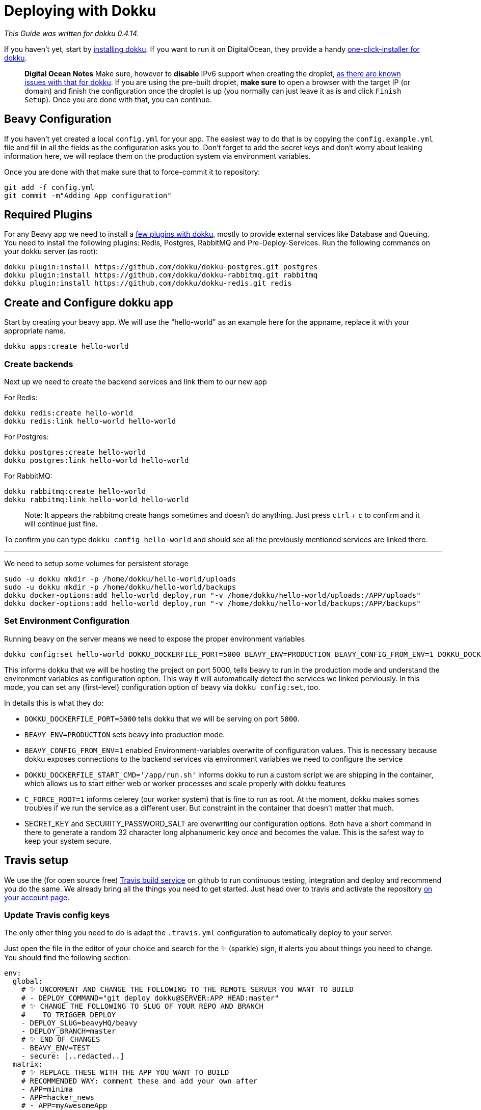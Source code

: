 = Deploying with Dokku

_This Guide was written for dokku 0.4.14._

If you haven't yet, start by link:http://dokku.viewdocs.io/dokku/installation/[installing dokku]. If you want to run it on DigitalOcean, they provide a handy link:https://www.digitalocean.com/community/tutorials/how-to-use-the-dokku-one-click-digitalocean-image-to-run-a-node-js-app[one-click-installer for dokku].

> *Digital Ocean Notes*
> Make sure, however to *disable* IPv6 support when creating the droplet, link:http://dokku.viewdocs.io/dokku/getting-started/install/digitalocean/[as there are known issues with that for dokku].
> If you are using the pre-built droplet, *make sure* to open a browser with the target IP (or domain) and finish the configuration once the droplet is up (you normally can just leave it as is and click `Finish Setup`). Once you are done with that, you can continue.

== Beavy Configuration

If you haven't yet created a local `config.yml` for your app. The easiest way to do that is by copying the `config.example.yml` file and fill in all the fields as the configuration asks you to. Don't forget to add the secret keys and don't worry about leaking information here, we will replace them on the production system via environment variables.

Once you are done with that make sure that to force-commit it to repository:

```bash
git add -f config.yml
git commit -m"Adding App configuration"
```


== Required Plugins

For any Beavy app we need to install a link:http://dokku.viewdocs.io/dokku/plugins/[few plugins with dokku], mostly to provide external services like Database and Queuing. You need to install the following plugins: Redis, Postgres, RabbitMQ and Pre-Deploy-Services. Run the following commands on your dokku server (as root):

```bash
dokku plugin:install https://github.com/dokku/dokku-postgres.git postgres
dokku plugin:install https://github.com/dokku/dokku-rabbitmq.git rabbitmq
dokku plugin:install https://github.com/dokku/dokku-redis.git redis
```

== Create and Configure dokku app

Start by creating your beavy app. We will use the "hello-world" as an example here for the appname, replace it with your appropriate name.

`dokku apps:create hello-world`

=== Create backends

Next up we need to create the backend services and link them to our new app

For Redis:

```bash
dokku redis:create hello-world
dokku redis:link hello-world hello-world
```

For Postgres:

```bash
dokku postgres:create hello-world
dokku postgres:link hello-world hello-world
```

For RabbitMQ:

```bash
dokku rabbitmq:create hello-world
dokku rabbitmq:link hello-world hello-world
```

> Note: It appears the rabbitmq create hangs sometimes and doesn't do anything. Just press `ctrl` + `c` to confirm and it will continue just fine.

To confirm you can type `dokku config hello-world` and should see all the previously mentioned services are linked there.

---

We need to setup some volumes for persistent storage

```bash
sudo -u dokku mkdir -p /home/dokku/hello-world/uploads
sudo -u dokku mkdir -p /home/dokku/hello-world/backups
dokku docker-options:add hello-world deploy,run "-v /home/dokku/hello-world/uploads:/APP/uploads"
dokku docker-options:add hello-world deploy,run "-v /home/dokku/hello-world/backups:/APP/backups"
```

=== Set Environment Configuration

Running beavy on the server means we need to expose the proper environment variables

```bash
dokku config:set hello-world DOKKU_DOCKERFILE_PORT=5000 BEAVY_ENV=PRODUCTION BEAVY_CONFIG_FROM_ENV=1 DOKKU_DOCKERFILE_START_CMD='/app/run.sh' C_FORCE_ROOT=1 SECRET_KEY=`cat /dev/urandom | tr -dc 'a-zA-Z0-9-!@#$%^&*()_+~' | fold -w 32 | head -n 1` SECURITY_PASSWORD_SALT=`cat /dev/urandom | tr -dc 'a-zA-Z0-9-!@#$%^&*()_+~' | fold -w 32 | head -n 1`

```

This informs dokku that we will be hosting the project on port 5000, tells beavy to run in the production mode and understand the environment variables as configuration option. This way it will automatically detect the services we linked perviously. In this mode, you can set any (first-level) configuration option of beavy via `dokku config:set`, too.

In details this is what they do:

 - `DOKKU_DOCKERFILE_PORT=5000` tells dokku that we will be serving on port `5000`.
 - `BEAVY_ENV=PRODUCTION` sets beavy into production mode.
 - `BEAVY_CONFIG_FROM_ENV=1` enabled Environment-variables overwrite of configuration values. This is necessary because dokku exposes connections to the backend services via environment variables we need to configure the service
 - `DOKKU_DOCKERFILE_START_CMD='/app/run.sh'` informs dokku to run a custom script we are shipping in the container, which allows us to start either web or worker processes and scale properly with dokku features
  - `C_FORCE_ROOT=1` informs celerey (our worker system) that is fine to run as root. At the moment, dokku makes somes troubles if we run the service as a different user. But constraint in the container that doesn't matter that much.
  - SECRET_KEY and SECURITY_PASSWORD_SALT are overwriting our configuration options. Both have a short command in there to generate a random 32 character long alphanumeric key _once_ and becomes the value. This is the safest way to keep your system secure.


== Travis setup

We use the (for open source free) link:https://travis-ci.org[Travis build service] on github to run continuous testing, integration and deploy and recommend you do the same. We already bring all the things you need to get started. Just head over to travis and activate the repository link:https://travis-ci.org/profile[on your account page].


=== Update Travis config keys

The only other thing you need to do is adapt the `.travis.yml` configuration to automatically deploy to your server.

Just open the file in the editor of your choice and search for the `✨` (sparkle) sign, it alerts you about things you need to change. You should find the following section:

```yaml
env:
  global:
    # ✨ UNCOMMENT AND CHANGE THE FOLLOWING TO THE REMOTE SERVER YOU WANT TO BUILD
    # - DEPLOY_COMMAND="git deploy dokku@SERVER:APP HEAD:master"
    # ✨ CHANGE THE FOLLOWING TO SLUG OF YOUR REPO AND BRANCH
    #    TO TRIGGER DEPLOY
    - DEPLOY_SLUG=beavyHQ/beavy
    - DEPLOY_BRANCH=master
    # ✨ END OF CHANGES
    - BEAVY_ENV=TEST
    - secure: [..redacted..]
  matrix:
    # ✨ REPLACE THESE WITH THE APP YOU WANT TO BUILD
    # RECOMMENDED WAY: comment these and add your own after
    - APP=minima
    - APP=hacker_news
    # - APP=myAwesomeApp
```

Do as the comments say, uncommment the `DEPLOY_COMMAND` and fill in server-ip and app-name. In our case this would become ` - DEPLOY_COMMAND git deploy dokku@127.0.0.1:hello-world HEAD:master`. Then update the DEPLOY_SLUG and deploy branch. Lastly remove the existing apps and replace it with the app you want to build. In our example this would look like this:

```yaml
env:
  global:
    # ✨ UNCOMMENT AND CHANGE THE FOLLOWING TO THE REMOTE SERVER YOU WANT TO BUILD
    - DEPLOY_COMMAND="git deploy dokku@127.0.0.1:hello-world HEAD:master"
    # ✨ CHANGE THE FOLLOWING TO SLUG OF YOUR REPO AND BRANCH
    #    TO TRIGGER DEPLOY
    - DEPLOY_SLUG=EXAMPLE/hello-wolrd
    - DEPLOY_BRANCH=hello-world
    # ✨ END OF CHANGES
    - BEAVY_ENV=TEST
    - secure: [..redacted..]
  matrix:
    # ✨ REPLACE THESE WITH THE APP YOU WANT TO BUILD
    # RECOMMENDED WAY: comment these and add your own after
    - APP=hello_world
```

*Add Dokku to known hosts*

Search for the ✨ again and you should find one in the `addons->ssh_known_hosts` section, looking as follows:

```yaml
addons:
  ssh_known_hosts:
    - github.com
    - 46.101.137.120
    # ✨ ADD YOUR DEPLOYMENT SERVERNAME/IP HERE:
    # - myserver.example.org
  postgresql: '9.4'
```

Here, add the dokku server, so that travis will be able to connect and push to it through a ssh-tunneled git command. *Use the same name as you have for the push command before*, so if that is a domain, use that domain, if it was an IP use the ip. In our example it was the (localhost) IP `127.0.0.1`, so we will add that here. It would then look like the following:

```yaml
addons:
  ssh_known_hosts:
    - github.com
    - 46.101.137.120
    # ✨ ADD YOUR DEPLOYMENT SERVERNAME/IP HERE:
    - 127.0.0.1
  postgresql: '9.4'
```

*Update ssh keys*

In order for travis to be able to push to dokku, it needs access to the ssh keys. Of course _you should never_ commit your SSH keys into any github repo, but link:https://docs.travis-ci.com/user/encrypting-files[travis allows us to easily add them in an encrypted form] only travis can decrypt them with. In order for that to work. remove the `-secure=[...]` key and its value from the `.travis.yml` file.

Now move an `ida_rsa` ssh-private-key-file, which has push-access to the dokku at `.infrastructure/travis/id_rsa` and run the travis encrypt command as follows (if you haven't yet, you might need to install and login with it first – see link:https://docs.travis-ci.com/user/encrypting-files[their docs on how to do that]): `travis encrypt-file .infrastructure/travis/id_rsa .infrastructure/travis/id_rsa.in`

This encrypts the file and tells you about a command that you should add into your `.travis.yml` file, starting with `openssl aes-256...`. Copy that string and search for `openssl` in the current `.travis.yml`, should find a line which is again marked with a ✨ on top. Replace that command by pasting the one from the command line over it. Save the travis file.

Now add `.travis.yml` and `.infrastructure/travis/id_rsa.in` - make sure **TO NOT** add the source ssh key – and commit the changes. Now push to the repo and travis should automatically pick it up, run the tests and deploy it on your server!

```
git add .travis.yml .infrastructure/travis/id_rsa.in
git commit -m"Adding travis and dokku deploy setup"
git push
```

You are done now!


== Troubleshooting

=== Pushing locally

If you have problems deploying, first make sure you can actually push to the dokku server. You can try that locally by creating a test branch, generate the assets (as that is needed first) and push that to dokku as follows:

In the build, the system currently assumes the pre-built assets are shipped in the repository. Once we have travis set up, that will happen automatically, but if you want to push from your local repository, the build will fail because it can't find them.

To still be able to push, we recommend you check out a temporary branch, build the assets (for e.g. from within your vagrant), commit and push that. The commands would be as follows

```
export BEAVY_ENV=PRODUCTION
git checkout -b test-deploy
npm install --all
npm run build
git add -f var/assets/*
git commit -m"Adding assets for deploy"
```

Then you can push the current HEAD of your git via (this does _not_ push uncommitted changes!):

```
git push dokku@SERVER:hello-world HEAD:master
```


The first push might take a while because dokku needs to make the first pull of the docker image and other dependencies, and the output will inform you about all the stuff going on. But if it all succeeds it will end with something along the lines of:

```
=====> Application deployed:
       http://hello-world.example.com
```

And you can now find your app running on the mentioned URL.

If this worked all fine, your dokku setup is working just fine and you should investigate the travis setup.

=== Getting help

If you have other troubles, you are welcome to swing by our link:https://gitter.im/beavyHQ/beavy[Gitter Online Chat] and we will try to help you fixing the problems.
